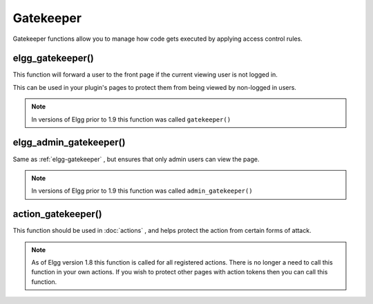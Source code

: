 Gatekeeper
==========

Gatekeeper functions allow you to manage how code gets executed by applying access control rules.

.. _elgg-gatekeeper:

elgg_gatekeeper()
-----------------

This function will forward a user to the front page if the current viewing user is not logged in.

This can be used in your plugin's pages to protect them from being viewed by non-logged in users.

.. note::

   In versions of Elgg prior to 1.9 this function was called ``gatekeeper()``

elgg_admin_gatekeeper()
-----------------------

Same as :ref:`elgg-gatekeeper` , but ensures that only admin users can view the page.

.. note::

   In versions of Elgg prior to 1.9 this function was called ``admin_gatekeeper()``

action_gatekeeper()
-------------------

This function should be used in :doc:`actions` , and helps protect the action from certain forms of attack.

.. note::

   As of Elgg version 1.8 this function is called for all registered actions. There is no longer a need to call this function in your own actions. If you wish to protect other pages with action tokens then you can call this function.
